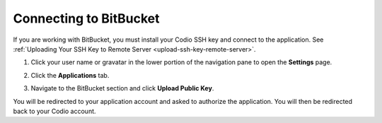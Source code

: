 .. _bitbucket:

Connecting to BitBucket
=======================

If you are working with BitBucket, you must install your Codio SSH key and connect to the application. See :ref:`Uploading Your SSH Key to Remote Server <upload-ssh-key-remote-server>`.

1. Click your user name or gravatar in the lower portion of the navigation pane to open the **Settings** page.
2. Click the **Applications** tab.

   .. image:: /img/prefs-account-gh1.png
      :alt: Applications

3. Navigate to the BitBucket section and click **Upload Public Key**.

You will be redirected to your application account and asked to authorize the application. You will then be redirected back to your Codio account.